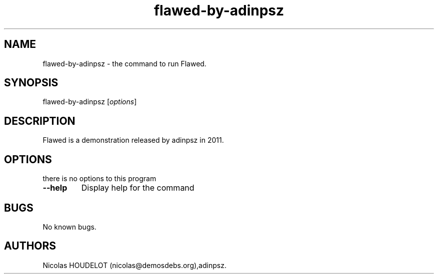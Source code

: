 .\" Automatically generated by Pandoc 1.19.2.4
.\"
.TH "flawed\-by\-adinpsz" "6" "2017\-04\-10" "Flawed User Manuals" ""
.hy
.SH NAME
.PP
flawed\-by\-adinpsz \- the command to run Flawed.
.SH SYNOPSIS
.PP
flawed\-by\-adinpsz [\f[I]options\f[]]
.SH DESCRIPTION
.PP
Flawed is a demonstration released by adinpsz in 2011.
.SH OPTIONS
.PP
there is no options to this program
.TP
.B \-\-help
Display help for the command
.RS
.RE
.SH BUGS
.PP
No known bugs.
.SH AUTHORS
Nicolas HOUDELOT (nicolas\@demosdebs.org),adinpsz.
